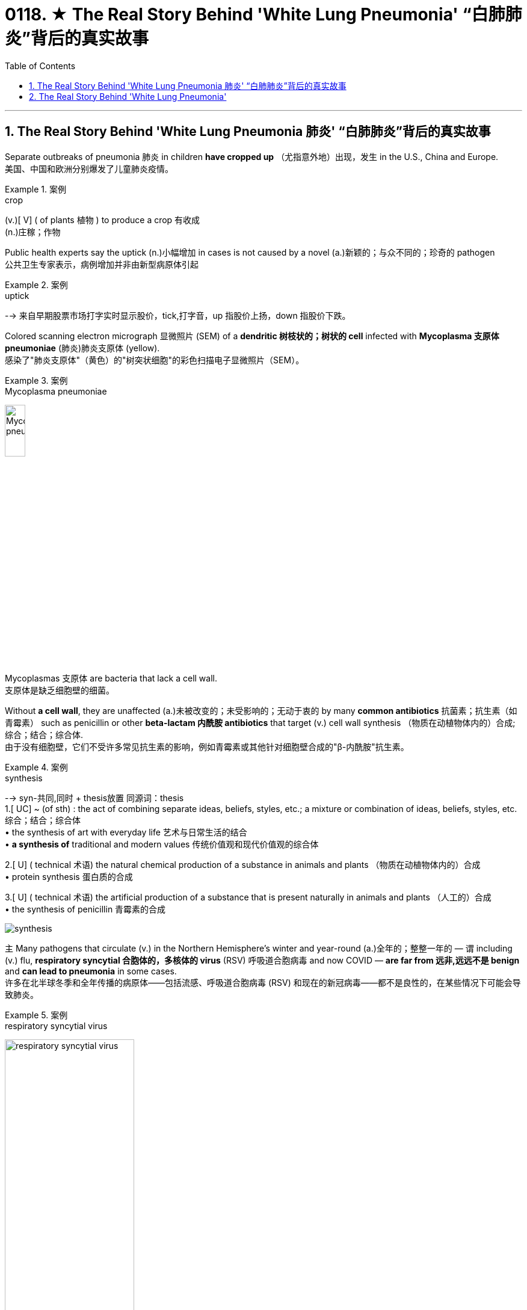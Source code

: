

= 0118. ★ The Real Story Behind 'White Lung Pneumonia' “白肺肺炎”背后的真实故事
:toc: left
:toclevels: 3
:sectnums:

'''

== The Real Story Behind 'White Lung Pneumonia 肺炎' “白肺肺炎”背后的真实故事 +

Separate outbreaks of pneumonia 肺炎 in children *have cropped up* （尤指意外地）出现，发生 in the U.S., China and Europe. +
美国、中国和欧洲分别爆发了儿童肺炎疫情。 +


[.my1]
.案例
====
.crop
(v.)[ V] ( of plants 植物 ) to produce a crop 有收成 +
(n.)庄稼；作物
====

Public health experts say the uptick (n.)小幅增加 in cases is not caused by a novel (a.)新颖的；与众不同的；珍奇的 pathogen +
公共卫生专家表示，病例增加并非由新型病原体引起 +


[.my1]
.案例
====
.uptick
--> 来自早期股票市场打字实时显示股价，tick,打字音，up 指股价上扬，down 指股价下跌。
====

Colored scanning electron micrograph 显微照片 (SEM) of a *dendritic 树枝状的；树状的 cell* infected with *Mycoplasma  支原体 pneumoniae* (肺炎)肺炎支原体 (yellow). +
感染了"肺炎支原体"（黄色）的"树突状细胞"的彩色扫描电子显微照片（SEM）。 +


[.my1]
.案例
====
.Mycoplasma pneumoniae
image:/img/Mycoplasma pneumoniae.webp[,20%]
====

Mycoplasmas 支原体 are bacteria that lack a cell wall. +
支原体是缺乏细胞壁的细菌。 +

Without *a cell wall*, they are unaffected (a.)未被改变的；未受影响的；无动于衷的 by many *common antibiotics* 抗菌素；抗生素（如青霉素） such as penicillin or other *beta-lactam  内酰胺 antibiotics* that target (v.) cell wall synthesis （物质在动植物体内的）合成;综合；结合；综合体. +
由于没有细胞壁，它们不受许多常见抗生素的影响，例如青霉素或其他针对细胞壁合成的"β-内酰胺"抗生素。 +


[.my1]
.案例
====
.synthesis
-->  syn-共同,同时 + thesis放置 同源词：thesis +
1.[ UC] ~ (of sth) : the act of combining separate ideas, beliefs, styles, etc.; a mixture or combination of ideas, beliefs, styles, etc. 综合；结合；综合体 +
• the synthesis of art with everyday life 艺术与日常生活的结合 +
• *a synthesis of* traditional and modern values 传统价值观和现代价值观的综合体

2.[ U] ( technical 术语) the natural chemical production of a substance in animals and plants （物质在动植物体内的）合成 +
• protein synthesis 蛋白质的合成

3.[ U] ( technical 术语) the artificial production of a substance that is present naturally in animals and plants （人工的）合成 +
• the synthesis of penicillin 青霉素的合成

image:/img/synthesis.jpg[,]
====


`主` Many pathogens that circulate (v.) in the Northern Hemisphere’s winter and year-round  (a.)全年的；整整一年的 — `谓` including (v.) flu, *respiratory syncytial 合胞体的，多核体的 virus* (RSV) 呼吸道合胞病毒 and now COVID — *are far from 远非,远远不是  benign* and *can lead to pneumonia* in some cases. +
许多在北半球冬季和全年传播的病原体——包括流感、呼吸道合胞病毒 (RSV) 和现在的新冠病毒——都不是良性的，在某些情况下可能会导致肺炎。 +


[.my1]
.案例
====
.respiratory syncytial virus
image:/img/respiratory syncytial virus.jpg[,50%]

.syncytium
N a mass of cytoplasm containing many nuclei and enclosed in a cell membrane 合胞体 +
合胞体: 含有**由一层细胞膜, 包绕的多个核的**一团细胞质，这通常是由于发生了细胞融合, 或一系列不完全细胞分裂周期所致。*即核发生了分裂，但细胞却没有分裂。* +

image:/img/syncytium.png[,30%]
====

These are just *everyday pathogens* 后定① that normally increase (v.) during the winter 后定② *having a somewhat early and very assertive 坚定自信的；坚决主张的 increase* at the present time. +
这些只是日常病原体，通常在冬季增加，目前增加得有点早, 且非常明显。 +

But people are not helpless against these germs 细菌, `主` COVID, the flu and RSV `谓` all have vaccines 疫苗 that can reduce (v.) the risk of pneumonia. +
但人们对这些细菌并非束手无策，新冠病毒、流感, 和呼吸道合胞病毒, 都有疫苗可以降低肺炎的风险。 +

*Earlier in November* China had reported an increase in *respiratory disease cases*. +
11月初，中国报告呼吸道疾病病例有所增加。 +

Chinese health officials *attributed* this uptick *to* the lift of COVID restrictions and *the usual rise* in known pathogens that can also *make people vulnerable （身体上或感情上）脆弱的，易受…伤害的 to* pneumonia, including flu, COVID, RSV and infections *caused by* the common *bacterium (n.) Mycoplasma [微] 支原菌，[微] 支原体 pneumoniae*. +
中国卫生官员将这一上升, 归因于"新冠病毒限制的解除"以及"已知病原体的通常增加"，这些病原体也可能使人们容易感染肺炎，包括流感、新冠病毒、呼吸道合胞病毒, 和常见细菌肺炎支原体引起的感染。 +

What’s causing *the current uptick* in pneumonia cases, and how severe are they? +
是什么导致目前肺炎病例上升？其严重程度如何？ +

*the biggest cause is likely that* pathogens have more opportunity to spread in the winter. +
最大的原因可能是, 病原体在冬天有更多的机会传播。 +

These viruses *are taking advantage of us now* that we are close together in birthday parties, schools, travel, *religious services* 宗教仪式  — whatever *brings people together indoors*. +
这些病毒正在利用我们，因为我们在生日聚会、学校、旅行、宗教活动等任何让人们在室内聚集在一起的活动中都距离很近。 +

`主` The New Year’s parties, all the travel *associated with that* and vacations `系` are all wonderful environments that *predispose (v.)使倾向于；使受…的影响;使易于患（某种病） ；容易诱发 to* the spread of all of these respiratory infections, *some of which* will eventuate (v.)成为结果；导致；最终造成 in pneumonia. +
新年聚会、所有与之相关的旅行和假期, 都是极好的环境，容易传播所有这些呼吸道感染，其中一些最终会导致肺炎。 +


[.my1]
.案例
====
.predispose
/ˌpriːdɪˈspoʊz/ +
--> pre-,在前，早于，预先，dispose,安排。引申词义倾向于。

1.*~ sb to sth/to do sth* : to influence sb so that they are likely to think or behave in a particular way 使倾向于；使受…的影响 +
[ VN] +
• He believes that *some people are predisposed (v.) to criminal behaviour*. 他认为有些人容易犯罪。  +
[ VN to inf] +
• Her good mood *predisposed her to enjoy the play*. 她当时兴致高，所以一定喜欢那出戏。

2.[ VN] *~ sb to sth* : to make it likely that you will suffer from a particular illness 使易于患（某种病） ；容易诱发 +
• Stress *can predispose people to heart attacks*. 紧张容易使人心脏病发作。
====

What is the difference between pneumonia, “walking pneumonia” and “white lung syndrome 综合征；综合症状”? +
肺炎、“行走性肺炎”和“白肺综合征”有什么区别？ +

Pneumonia is *an inflammation of the lungs* that can be caused by a wide range of viruses, bacteria 细菌 and fungi 真菌(fungus的复数形式). +
肺炎是一种肺部炎症，可由多种病毒、细菌和真菌引起。 +

Most *respiratory infections* involve (v.) *the upper respiratory tract* — the nose, throat and *upper bronchial 支气管的 tubes*. +
大多数呼吸道感染, 涉及上呼吸道——鼻子、喉咙, 和上支气管。 +


[.my1]
.案例
====
.bronchial +
/ˈbrɑːŋkiəl/ +
(a.) ( medical 医) of or affecting the two main branches of the windpipe (called bronchial tubes ) leading to the lungs 支气管的 +
• *bronchial pneumonia* 支气管肺炎

image:/img/bronchial.webp[,30%]
image:/img/bronchial 2.jpg[,50%]
====


An infection *develops into pneumonia* when it reaches *the lower respiratory tract* and invades *the lung tissue*. +
当感染到达下呼吸道, 并侵入肺组织时，就会发展成肺炎。 +

This causes (v.) *the lung’s white blood cells* to trigger  (v.)发动；引起；触发 an inflammatory response. +
这会导致"肺部的白细胞, 引发炎症反应"。 +

If you get a lot of pneumonia, it will *materially 实质地；物质上；极大地 interfere (v.)妨碍；干扰 with* your ability to exchange gases. +
如果您患有大量肺炎，则会严重干扰您的气体交换能力。 +


[.my1]
.案例
====
.interfere
[ VN] ~ (in sth)  : to get involved in and try to influence a situation that does not concern you, in a way that annoys other people 干涉；干预；介入

.INTERˈFERE (v.) WITH STH
(1) to prevent sth from succeeding or from being done or happening as planned 妨碍；干扰 +
(2) to touch, use or change sth, especially a piece of equipment, so that it is damaged or no longer works correctly 弄坏（器材等）
====

You can get *short of breath*, and you can have difficulty breathing. +
您可能会呼吸急促，甚至呼吸困难。 +

Other symptoms include (v.) cough, fever, chest pain, fatigue and loss of appetite. +
其他症状包括咳嗽、发烧、胸痛、疲劳和食欲不振。 +

At least *a dozen different pathogens* can lead to pneumonia — no individual pathogen *is responsible for* even *one in 10* cases. +
至少有十几种不同的病原体, 可以导致肺炎——甚至没有一种病原体导致的病例, 能占比超过1/10。 +

In fact, `主` the pathogen *behind any particular case of pneumonia* `谓` is often never identified. +
事实上，任何特定肺炎病例背后的病原体, 通常都无法被识别。 +

Most *pneumonia cases* are triggered by a bacterium, but pneumonia is also *a possible complication of* respiratory viruses, such as COVID, influenza, RSV and even *the common cold*. +
大多数肺炎病例, 是由细菌引发的，但肺炎也可能是"呼吸道病毒"所引起的并发症，例如新冠病毒、流感、呼吸道合胞病毒, 甚至普通感冒。 +

These viruses *can cause (v.) pneumonia* by themselves or *by making the body more vulnerable (a.) to* secondary infections. +
这些病毒本身可以引起肺炎，或者使身体更容易受到"继发感染"。 +

Once somebody *is infected with* a virus, they’re more *prone to* get a bacterial infection *on top of that* 除…之外” because the viral infection *reduces (v.) their immune defenses*. +
一旦有人感染了病毒，他们就更容易受到细菌感染”，因为病毒感染会降低他们的免疫防御能力。 +

`主` The people *that are affected* `系` are very young — infants and very young children — and very old and people *with chronic illness*. +
受影响的人, 即包括非常年轻的人（婴儿和幼儿），也包括非常年长和患有慢性病的人。 +

"Walking pneumonia" is a *lay 外行的；非专业的；缺少专门知识的 term* often used (v.) *to describe* mild pneumonia cases, particularly those *caused by Mycoplasma 支原体 bacteria*. +
“行走性肺炎”是一个通俗术语，常用于描述轻度肺炎病例，特别是由"支原体细菌"引起的肺炎病例。 +

It also has been called *atypical  非典型的 pneumonia* and can cause fevers, a *dry cough* and sometimes *ear infections*. +
它也被称为非典型肺炎，可引起发烧、干咳，有时还会引起耳部感染。 +

“walking pneumonia” is usually not that severe (a.). +
“行走性肺炎”通常没有那么严重。 +

Although *we treat it with antibiotics*, it usually *is*, for the most part 大多数情况下; 在极大程度上，多半, *limited*. +
尽管我们用抗生素治疗，但通常效果有限。 +

“White lung disease,” or “white lung syndrome 综合征，征群,” is nothing but a scary 恐怖的；吓人的 lay description, *not used* by medical professionals, of what we see *on a routine chest x-ray*. +
“白肺病”或“白肺综合症”只不过是对我们在常规胸部 X 光检查中看到的情况的一种可怕的外行描述，医学专业人员并未使用这种描述。 +

`主` Healthy lungs *full of air* `谓` appear (v.) black *in an x-ray* because air *looks (v.) dark* in a normal reading. +
充满空气的健康肺部, 在 X 光检查中呈现黑色，因为空气在正常读数中看起来呈黑色。 +

When inflammation and white blood cells *fill (v.) the area*, the lungs *become opaque (a.) 不透明的；不透光的；浑浊的 and more white* on the reading. +
当炎症和白细胞充满该区域时，肺部变得不透明，读数上更白。 +

It’s *neither* a scientific *nor* a medically acceptable term. +
它既不是一个科学术语，也不是一个医学上可接受的术语。 +


How does pneumonia differ (v.) between children and adults? +
儿童和成人肺炎有何不同？ +

Pneumonia symptoms *are similar* in children and adults, though young children may also experience(v.) nausea  恶心；作呕；反胃 and vomiting, and older adults may have confusion. +
儿童和成人的肺炎症状相似，但幼儿也可能会出现恶心和呕吐，老年人可能会出现意识混乱。 +

Beyond that, different bugs *are more apt (a.)易于…；有…倾向 to produce (v.) pneumonia* in children *than* adults. +
除此之外，不同的细菌更容易在儿童中引起肺炎，而不是成人。 +

*The older* you get, if you have *underlying 根本的；潜在的；隐含的;表面下的；下层的 illnesses*, these *respiratory viruses* are more likely to *result in* pneumonia. +
年龄越大，如果有基础疾病，这些呼吸道病毒, 更有可能导致肺炎。 +

Older adults *tend to fare (v.)成功（或不成功、更好等） worse* with pneumonia. +
老年人患肺炎的情况, 往往更糟。 +

Though pneumonia is *the number-one cause of hospitalization* in children in the U.S., `主` older adults *hospitalized with the disease* `谓` have a greater risk of death *than* those hospitalized *for any of the other top-10 reasons*. +
尽管肺炎是美国儿童住院的首要原因，但因该疾病住院的老年人的死亡风险, 高于其他是由于"排名前十的原因"而住院的老年人。 +

That’s why *it’s particularly important* for older adults to get their RSV, flu and COVID vaccines. +
这就是为什么老年人接种 RSV、流感和新冠疫苗, 尤为重要。 +

`主` The populations who are *at higher risk for* complications, hospitalizations and *dying from respiratory viruses and bacteria* `系`  are the same populations who will *benefit most from* these vaccinations. +
因呼吸道病毒和细菌而出现并发症、住院和死亡风险较高的人群, 正是从这些疫苗接种中受益最多的人群。 +

How is pneumonia treated? +
肺炎如何治疗？ +

Most *viral (a.)病毒的；病毒性的；病毒引起的 pneumonia* can only be treated with *supportive care*, such as providing oxygen; people with severe cases may require (v.) ventilators 呼吸器, *heart-lung machines* 心肺机 and other forms of mechanical ventilation 通风，通风系统. +
大多数病毒性肺炎, 只能通过支持性护理来治疗，例如提供氧气；重症患者可能需要呼吸机、心肺机和其他形式的机械通气。 +


[.my1]
.案例
====
.supportive care
支持性治疗：一种医疗护理方式，*旨在帮助患者缓解症状，提高生活质量，但并不直接治疗疾病本身。*

.ventilator
image:/img/ventilator.jpg[,20%]

.heart-lung machine
image:/img/heart-lung machine.jpg[,30%]
image:/img/heart-lung machine 2.jpg[,30%]
====

Bacterial pneumonia is treated with antibiotics. +
细菌性肺炎可用抗生素治疗。 +

If you are otherwise healthy, there’s no need to contact (v.) a health care provider *in the first several days* of developing a respiratory infection. +
如果您在其他方面都很健康，则在出现呼吸道感染的最初几天内, 无需联系医疗保健提供者。 +

But if you develop *warning symptoms*, such as confusion, *shortness of breath* or a fever that lasts (v.) more than three or four days, it’s prudent (a.)谨慎的；慎重的；精明的 *to call your health care provider* or *seek (v.) emergency care*. +
但如果您出现警告症状，例如神志不清、呼吸急促, 或发烧持续超过三四天，请谨慎致电您的医疗保健提供者, 或寻求紧急护理。 +


[.my1]
.案例
====
.prudent
--> 先看单词provident（有先见之明的），前缀pro-表“在前，提前”；词根vid（又写作vis）表“看”，如evident（明显的）、supervise（监督）等；本意为“提前看到的”，引申为“有先见之明的”。prudent和它同源，其中"d"是词根vid的缩略。
====

Antivirals 抗病毒物质 for flu and COVID, such as Paxlovid, can reduce *the likelihood 可能；可能性 of developing pneumonia* when *taken* 吃药,服用 early in the course of illness. +
在病程早期服用抗流感和新冠病毒药物（例如 Paxlovid）, 可以降低患肺炎的可能性。 +

Those *in high-risk groups* who develop respiratory symptoms, including those who *have a chronic illness* or are immunocompromised 免疫功能不全的, *should call their health care provider* even when the symptoms seem mild. +
那些出现呼吸道症状的高危人群，包括那些患有慢性病或免疫功能低下的人，即使症状看起来很轻微，也应该打电话给他们的医疗保健提供者。 +

*That way* they can get tested for flu and COVID *to see if they potentially qualify (v.) for medications* 药物 that reduce the severity of those diseases. +
这样他们就可以接受流感和新冠病毒检测，看看他们是否有资格服用减轻这些疾病严重程度的药物。 +

*Diagnosing an infection* and *treating it early* are key to stopping it from turning into pneumonia. +
尽早诊断感染并治疗, 是阻止其转变为肺炎的关键。 +

How can you prevent pneumonia? +
如何预防肺炎？ +

Though vaccination can’t prevent all cases of pneumonia, `主` five vaccines recommended in the U.S. `谓` can substantially  非常；大大地;基本上；大体上；总的来说 reduce (v.) risk of it. +
尽管疫苗接种不能预防所有肺炎病例，但美国推荐了五种疫苗。 可以大大降低其风险。 +

*Two of these* are already routinely 常规性地,照例地 recommended (v.) for children: *the pneumococcal 肺炎球菌的 conjugate 共轭的；结合的 vaccines* (PCV15 and PCV20) and *the Haemophilus 嗜血杆菌 influenzae 流感 (Hib) vaccine*. +
其中两种疫苗已被常规推荐给儿童：肺炎球菌结合疫苗（PCV15 和 PCV20）和流感嗜血杆菌 (Hib) 疫苗。 +


[.my1]
.案例
====
.conjugate
(v.)1.[ VN] to give the different forms of a verb, as they vary according to number , person , tense, etc. （根据数、人称、时态等）列举（动词）的变化形式

image:/img/conjugate.jpg[,20%]

.Haemophilus
image:/img/Haemophilus.jpg[,20%]

====

*Pneumococcal vaccines* are also recommended in adults aged 65 and older, as well as adults with certain medical conditions. +
还建议 65 岁及以上的成年人以及患有某些疾病的成年人, 接种肺炎球菌疫苗。 +

The COVID and seasonal flu vaccines, recommended for everyone *aged six months and older*, *greatly reduce (v.) the risk of* those diseases *developing into pneumonia*. +
建议 6 个月及以上的所有人, 接种新冠疫苗和季节性流感疫苗，可大大降低这些疾病发展为肺炎的风险。 +

`主` *Protection against RSV* by the *monoclonal 单克隆的；单细胞繁殖的 antibody* nirsevimab 药名 (Beyfortus) and *the recently approved RSV vaccines* `谓` can also reduce *pneumonia risk* in those eligible 有资格的；合格的；具备条件的, including adults aged 60 and older, babies and some toddlers 学步的儿童；刚学会走路的孩子. +
通过单克隆抗体 nirsevimab (Beyfortus),  和最近批准的 RSV 疫苗来预防 RSV , 也可以降低符合条件的人群（包括 60 岁及以上的成年人、婴儿和一些幼儿）的肺炎风险。 +

(Pneumonia develops (v.) in *one out of five* cases of pertussis 百日咳, or *whooping（因高兴或激动）高喊，喊叫 cough* 百日咳, so *pertussis vaccination* can also prevent (v.) pneumonia.) +
（五分之一的 pertussis(百日咳)或也称为 whooping cough (百日咳)病例中, 就会出现肺炎，因此接种百日咳疫苗, 也可以预防肺炎。） +


[.my1]
.案例
====
.pertussis
百日咳, 是由"百日咳鲍特菌"所致的急性呼吸道传染病。以小于5岁儿童为主。 +
病初很像感冒，非典型病例可能无症状、或者仅有轻微咳嗽、有点低热。临床上以阵发性、痉挛性咳嗽、鸡鸣样吸气吼声为特征。*病程可长达2～3月，故名百日咳。百日咳的病程不一定是一百天，一般4—6周。*  +
自从广泛实施"百日咳菌苗"免疫接种后，该病的发生率已经大为减少。

"百日咳鲍特菌"一般不入侵血液循环，只在局部地区释放各类毒素，损害局部组织并影响全身。 +
百日咳鲍特菌, 进入易感者呼吸道后，特异性地结合于"呼吸道柱状上皮细胞"纤毛上，**在纤毛上定植, 并繁殖形成菌落，产生毒性物质导致病理损伤。**百日咳毒素亦可**导致"呼吸道上皮细胞纤毛"的麻痹和细胞变性、坏死，影响上皮修复。**
====

*The same behaviors* recommended (v.) to prevent the spread of COVID, such as masking 戴面具,戴口罩, *staying home when sick* and *social distancing* 保持社交距离, will also reduce risk of other *respiratory illnesses* that can cause pneumonia. +
建议采取的预防新冠病毒传播的行为，例如戴口罩、生病时呆在家里和保持社交距离，也将降低患其他可能导致肺炎的呼吸道疾病的风险。 +

Thyagarajan says *she wears her mask* at large gatherings (n.)聚集；聚会；集会 in the winter season *to protect herself* and *to protect others* as well. +
Thyagarajan 说，她在冬季的大型聚会上戴口罩是为了保护自己，也保护他人。 +

*That’s especially important* if you are a caregiver 照料者，护理者；看护者 for an older person or young baby. +
如果您是老年人或小婴儿的看护者，这一点尤其重要。 +

`主` Avoiding people *who are coughing and showing other symptoms* `系`  is obviously ideal, too, but it can be difficult to do. +
避开咳嗽和表现出其他症状的人, 显然也是理想的选择，但这可能很难做到。 +

*Stay home* if you are sick — *it’s ultimately 最终，最后；根本上，最重要地 one of the best ways* to avoid spreading (v.) illness. +
如果您生病了，请呆在家里——这最终是避免疾病传播的最佳方法之一。



'''




== The Real Story Behind 'White Lung Pneumonia'

Separate outbreaks of pneumonia in children have cropped up in the U.S., China and Europe. Public health experts say the uptick in cases is not caused by a novel pathogen

Colored scanning electron micrograph (SEM) of a dendritic cell infected with Mycoplasma pneumoniae (yellow). Mycoplasmas are bacteria that lack a cell wall. Without a cell wall, they are unaffected by many common antibiotics such as penicillin or other beta-lactam antibiotics that target cell wall synthesis.

Many pathogens that circulate in the Northern Hemisphere’s winter and year-round—including flu, respiratory syncytial virus (RSV) and now COVID—are far from benign and can lead to pneumonia in some cases.

These are just everyday pathogens that normally increase during the winter having a somewhat early and very assertive increase at the present time.

But people are not helpless against these germs, COVID, the flu and RSV all have vaccines that can reduce the risk of pneumonia.

Earlier in November China had reported an increase in respiratory disease cases. Chinese health officials attributed this uptick to the lift of COVID restrictions and the usual rise in known pathogens that can also make people vulnerable to pneumonia, including flu, COVID, RSV and infections caused by the common bacterium Mycoplasma pneumoniae.

What’s causing the current uptick in pneumonia cases, and how severe are they?

the biggest cause is likely that pathogens have more opportunity to spread in the winter.

These viruses are taking advantage of us now that we are close together in birthday parties, schools, travel, religious services—whatever brings people together indoors.

The New Year’s parties, all the travel associated with that and vacations are all wonderful environments that predispose to the spread of all of these respiratory infections, some of which will eventuate in pneumonia.


What is the difference between pneumonia, “walking pneumonia” and “white lung syndrome”?

Pneumonia is an inflammation of the lungs that can be caused by a wide range of viruses, bacteria and fungi. Most respiratory infections involve the upper respiratory tract—the nose, throat and upper bronchial tubes.

An infection develops into pneumonia when it reaches the lower respiratory tract and invades the lung tissue. This causes the lung’s white blood cells to trigger an inflammatory response. If you get a lot of pneumonia, it will materially interfere with your ability to exchange gases. You can get short of breath, and you can have difficulty breathing.

Other symptoms include cough, fever, chest pain, fatigue and loss of appetite.


At least a dozen different pathogens can lead to pneumonia—no individual pathogen is responsible for even one in 10 cases. In fact, the pathogen behind any particular case of pneumonia is often never identified. Most pneumonia cases are triggered by a bacterium, but pneumonia is also a possible complication of respiratory viruses, such as COVID, influenza, RSV and even the common cold. These viruses can cause pneumonia by themselves or by making the body more vulnerable to secondary infections.

Once somebody is infected with a virus, they’re more prone to get a bacterial infection on top of that” because the viral infection reduces their immune defenses.

The people that are affected are very young—infants and very young children—and very old and people with chronic illness.

"Walking pneumonia" is a lay term often used to describe mild pneumonia cases, particularly those caused by Mycoplasma bacteria. It also has been called atypical pneumonia and can cause fevers, a dry cough and sometimes ear infections.

“walking pneumonia” is usually not that severe. Although we treat it with antibiotics, it usually is, for the most part, limited.

“White lung disease,” or “white lung syndrome,” is nothing but a scary lay description, not used by medical professionals, of what we see on a routine chest x-ray. Healthy lungs full of air appear black in an x-ray because air looks dark in a normal reading. When inflammation and white blood cells fill the area, the lungs become opaque and more white on the reading. It’s neither a scientific nor a medically acceptable term.

How does pneumonia differ between children and adults?

Pneumonia symptoms are similar in children and adults, though young children may also experience nausea and vomiting, and older adults may have confusion. Beyond that, different bugs are more apt to produce pneumonia in children than adults. The older you get, if you have underlying illnesses, these respiratory viruses are more likely to result in pneumonia.


Older adults tend to fare worse with pneumonia. Though pneumonia is the number-one cause of hospitalization in children in the U.S., older adults hospitalized with the disease have a greater risk of death than those hospitalized for any of the other top-10 reasons. That’s why it’s particularly important for older adults to get their RSV, flu and COVID vaccines.

The populations who are at higher risk for complications, hospitalizations and dying from respiratory viruses and bacteria are the same populations who will benefit most from these vaccinations.

How is pneumonia treated?

Most viral pneumonia can only be treated with supportive care, such as providing oxygen; people with severe cases may require ventilators, heart-lung machines and other forms of mechanical ventilation. Bacterial pneumonia is treated with antibiotics.

If you are otherwise healthy, there’s no need to contact a health care provider in the first several days of developing a respiratory infection. But if you develop warning symptoms, such as confusion, shortness of breath or a fever that lasts more than three or four days, it’s prudent to call your health care provider or seek emergency care.


Antivirals for flu and COVID, such as Paxlovid, can reduce the likelihood of developing pneumonia when taken early in the course of illness. Those in high-risk groups who develop respiratory symptoms, including those who have a chronic illness or are immunocompromised, should call their health care provider even when the symptoms seem mild. That way they can get tested for flu and COVID to see if they potentially qualify for medications that reduce the severity of those diseases. Diagnosing an infection and treating it early are key to stopping it from turning into pneumonia.


How can you prevent pneumonia?

Though vaccination can’t prevent all cases of pneumonia, five vaccines recommended in the U.S. can substantially reduce risk of it. Two of these are already routinely recommended for children: the pneumococcal conjugate vaccines (PCV15 and PCV20) and the Haemophilus influenzae (Hib) vaccine. Pneumococcal vaccines are also recommended in adults aged 65 and older, as well as adults with certain medical conditions.

The COVID and seasonal flu vaccines, recommended for everyone aged six months and older, greatly reduce the risk of those diseases developing into pneumonia. Protection against RSV by the monoclonal antibody nirsevimab (Beyfortus) and the recently approved RSV vaccines can also reduce pneumonia risk in those eligible, including adults aged 60 and older, babies and some toddlers.

(Pneumonia develops in one out of five cases of pertussis, or whooping cough, so pertussis vaccination can also prevent pneumonia.)

The same behaviors recommended to prevent the spread of COVID, such as masking, staying home when sick and social distancing, will also reduce risk of other respiratory illnesses that can cause pneumonia.

Thyagarajan says she wears her mask at large gatherings in the winter season to protect herself and to protect others as well. That’s especially important if you are a caregiver for an older person or young baby.

Avoiding people who are coughing and showing other symptoms is obviously ideal, too, but it can be difficult to do. Stay home if you are sick—it’s ultimately one of the best ways to avoid spreading illness.


'''






